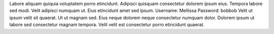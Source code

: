 Labore aliquam quiquia voluptatem porro etincidunt.
Adipisci quisquam consectetur dolorem ipsum eius.
Tempora labore sed modi.
Velit adipisci numquam ut.
Eius etincidunt amet sed ipsum.
Username: Mellissa
Password: bobbob
Velit ut ipsum velit sit quaerat.
Ut ut magnam sed.
Eius neque dolorem neque consectetur numquam dolor.
Dolorem ipsum ut labore sed consectetur magnam tempora.
Velit velit est consectetur porro etincidunt quaerat.
